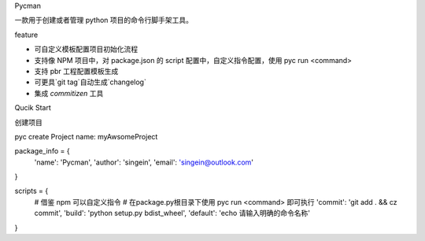 Pycman

一款用于创建或者管理 python 项目的命令行脚手架工具。

feature

- 可自定义模板配置项目初始化流程
- 支持像 NPM 项目中，对 package.json 的 script 配置中，自定义指令配置，使用 pyc run <command>
- 支持 pbr 工程配置模板生成
- 可更具`git tag`自动生成`changelog`
- 集成 `commitizen` 工具

Qucik Start

创建项目


pyc create
Project name: myAwsomeProject





package_info = {
    'name': 'Pycman',
    'author': 'singein',
    'email': 'singein@outlook.com'
}

scripts = {
    # 借鉴 npm 可以自定义指令
    # 在package.py根目录下使用 pyc run <command> 即可执行
    'commit': 'git add . && cz commit',
    'build': 'python setup.py bdist_wheel',
    'default': 'echo 请输入明确的命令名称'
}

